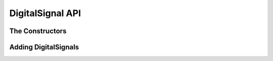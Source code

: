 DigitalSignal API
============================

The Constructors
^^^^^^^^^^^^^^^^^^^^^^^^^^^^

.. function :: DigitalSignal(TimingAnalyzer taApp, String name, double riseTime,double fallTime, String startState)

    The signal height and space above are set to the default values.


.. function :: DigitalSignal(TimingAnalyzer taApp,String name, String startState)


    The signal height, space above, rise time, and fall time are set to the 
    default values.

Adding DigitalSignals
^^^^^^^^^^^^^^^^^^^^^^^^^^^^^

.. function :: addDigitalSignal(String name, String startState)

    Adds a DigitalSignal to this timing diagram. It creates a new instance of a 
    DigitalSignal object.

    Returns a DigitalSignal object that can be used by other routines needed to 
    do timing analysis. The start state of signal can be "H" or "L" or "Z". ::

        dsig = timDiagram.addDigitalSignal("GNT_N","H")

.. function :: addDigitalSignal(DigitalSignal dsig)

    Adds a DigitalSignal to this timing diagram. A DigitalSignal instance is 
    required as the argument. :: 

        timDiagram.addDigitalSignal(mySignal)


